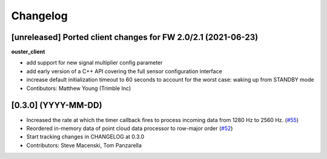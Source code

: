 Changelog
=========

[unreleased] Ported client changes for FW 2.0/2.1 (2021-06-23)
-------------

**ouster_client**

* add support for new signal multiplier config parameter
* add early version of a C++ API covering the full sensor configuration interface
* increase default initialization timeout to 60 seconds to account for the worst case: waking up from STANDBY mode
* Contibutors: Matthew Young (Trimble Inc)

[0.3.0] (YYYY-MM-DD)
------------------
* Increased the rate at which the timer callback fires to process incoming data
  from 1280 Hz to 2560 Hz.
  (`#55 <https://github.com/SteveMacenski/ros2_ouster_drivers/issues/55>`_)
* Reordered in-memory data of point cloud data processor to row-major order
  (`#52 <https://github.com/SteveMacenski/ros2_ouster_drivers/issues/52>`_)
* Start tracking changes in CHANGELOG at 0.3.0
* Contributors: Steve Macenski, Tom Panzarella
